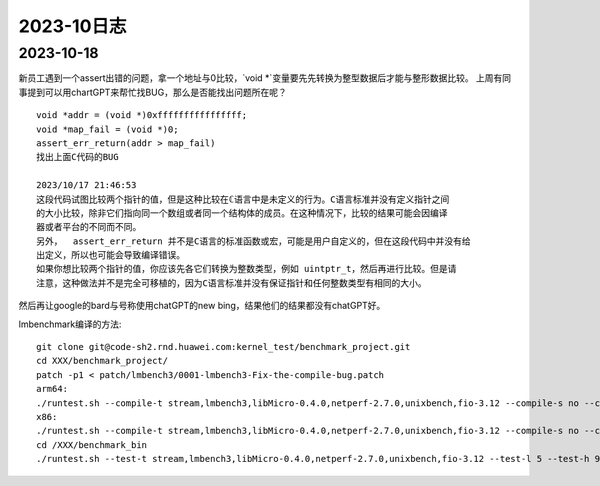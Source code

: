 2023-10日志
^^^^^^^^^^^^^^^^^^^^^^^

2023-10-18
================
新员工遇到一个assert出错的问题，拿一个地址与0比较，`void *`变量要先先转换为整型数据后才能与整形数据比较。
上周有同事提到可以用chartGPT来帮忙找BUG，那么是否能找出问题所在呢？ ::

    void *addr = (void *)0xffffffffffffffff;
    void *map_fail = (void *)0;
    assert_err_return(addr > map_fail)
    找出上面C代码的BUG

    2023/10/17 21:46:53
    这段代码试图比较两个指针的值，但是这种比较在ℂ语言中是未定义的行为。C语言标准并没有定义指针之间
    的大小比较，除非它们指向同一个数组或者同一个结构体的成员。在这种情况下，比较的结果可能会因编译
    器或者平台的不同而不同。
    另外，  assert_err_return 并不是C语言的标准函数或宏，可能是用户自定义的，但在这段代码中并没有给  
    出定义，所以也可能会导致编译错误。
    如果你想比较两个指针的值，你应该先各它们转换为整数类型，例如 uintptr_t，然后再进行比较。但是请
    注意，这种做法并不是完全可移植的，因为C语言标准并没有保证指针和任何整数类型有相同的大小。

然后再让google的bard与号称使用chatGPT的new bing，结果他们的结果都没有chatGPT好。


lmbenchmark编译的方法::


    git clone git@code-sh2.rnd.huawei.com:kernel_test/benchmark_project.git
    cd XXX/benchmark_project/
    patch -p1 < patch/lmbench3/0001-lmbench3-Fix-the-compile-bug.patch
    arm64:
    ./runtest.sh --compile-t stream,lmbench3,libMicro-0.4.0,netperf-2.7.0,unixbench,fio-3.12 --compile-s no --compile-a aarch64 --compile-o XXX/benchmark_bin
    x86:
    ./runtest.sh --compile-t stream,lmbench3,libMicro-0.4.0,netperf-2.7.0,unixbench,fio-3.12 --compile-s no --compile-a x86 --compile-o /XXX/benchmark_bin
    cd /XXX/benchmark_bin
    ./runtest.sh --test-t stream,lmbench3,libMicro-0.4.0,netperf-2.7.0,unixbench,fio-3.12 --test-l 5 --test-h 9.84.1.18 --test-u root --test-p Huawei12#$ --test-o /XXX/benchmark_bin > runtest.log